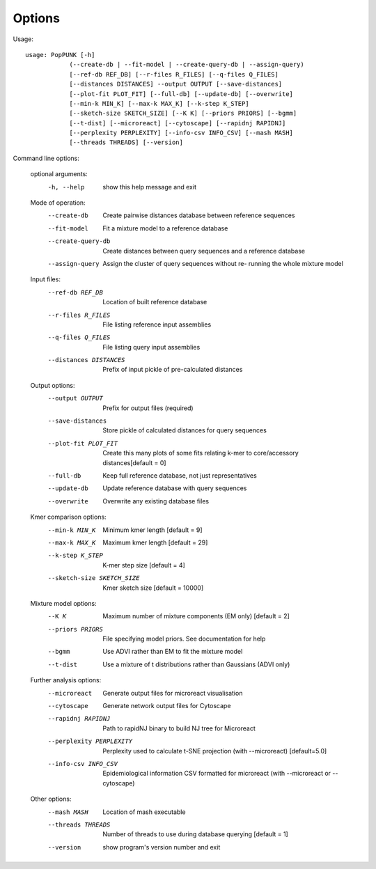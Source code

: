 Options
=======

Usage::

   usage: PopPUNK [-h]
               (--create-db | --fit-model | --create-query-db | --assign-query)
               [--ref-db REF_DB] [--r-files R_FILES] [--q-files Q_FILES]
               [--distances DISTANCES] --output OUTPUT [--save-distances]
               [--plot-fit PLOT_FIT] [--full-db] [--update-db] [--overwrite]
               [--min-k MIN_K] [--max-k MAX_K] [--k-step K_STEP]
               [--sketch-size SKETCH_SIZE] [--K K] [--priors PRIORS] [--bgmm]
               [--t-dist] [--microreact] [--cytoscape] [--rapidnj RAPIDNJ]
               [--perplexity PERPLEXITY] [--info-csv INFO_CSV] [--mash MASH]
               [--threads THREADS] [--version]

Command line options:

   optional arguments:
     -h, --help            show this help message and exit

   Mode of operation:
     --create-db           Create pairwise distances database between reference
                           sequences
     --fit-model           Fit a mixture model to a reference database
     --create-query-db     Create distances between query sequences and a
                           reference database
     --assign-query        Assign the cluster of query sequences without re-
                           running the whole mixture model

   Input files:
     --ref-db REF_DB       Location of built reference database
     --r-files R_FILES     File listing reference input assemblies
     --q-files Q_FILES     File listing query input assemblies
     --distances DISTANCES
                           Prefix of input pickle of pre-calculated distances

   Output options:
     --output OUTPUT       Prefix for output files (required)
     --save-distances      Store pickle of calculated distances for query
                           sequences
     --plot-fit PLOT_FIT   Create this many plots of some fits relating k-mer to
                           core/accessory distances[default = 0]
     --full-db             Keep full reference database, not just representatives
     --update-db           Update reference database with query sequences
     --overwrite           Overwrite any existing database files

   Kmer comparison options:
     --min-k MIN_K         Minimum kmer length [default = 9]
     --max-k MAX_K         Maximum kmer length [default = 29]
     --k-step K_STEP       K-mer step size [default = 4]
     --sketch-size SKETCH_SIZE
                           Kmer sketch size [default = 10000]

   Mixture model options:
     --K K                 Maximum number of mixture components (EM only)
                           [default = 2]
     --priors PRIORS       File specifying model priors. See documentation for
                           help
     --bgmm                Use ADVI rather than EM to fit the mixture model
     --t-dist              Use a mixture of t distributions rather than Gaussians
                           (ADVI only)

   Further analysis options:
     --microreact          Generate output files for microreact visualisation
     --cytoscape           Generate network output files for Cytoscape
     --rapidnj RAPIDNJ     Path to rapidNJ binary to build NJ tree for Microreact
     --perplexity PERPLEXITY
                           Perplexity used to calculate t-SNE projection (with
                           --microreact) [default=5.0]
     --info-csv INFO_CSV   Epidemiological information CSV formatted for
                           microreact (with --microreact or --cytoscape)

   Other options:
     --mash MASH           Location of mash executable
     --threads THREADS     Number of threads to use during database querying
                           [default = 1]
     --version             show program's version number and exit


